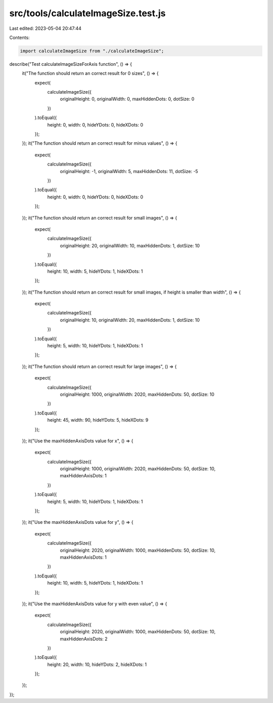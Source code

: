 src/tools/calculateImageSize.test.js
====================================

Last edited: 2023-05-04 20:47:44

Contents:

.. code-block:: js

    import calculateImageSize from "./calculateImageSize";

describe("Test calculateImageSizeForAxis function", () => {
  it("The function should return an correct result for 0 sizes", () => {
    expect(
      calculateImageSize({
        originalHeight: 0,
        originalWidth: 0,
        maxHiddenDots: 0,
        dotSize: 0
      })
    ).toEqual({
      height: 0,
      width: 0,
      hideYDots: 0,
      hideXDots: 0
    });
  });
  it("The function should return an correct result for minus values", () => {
    expect(
      calculateImageSize({
        originalHeight: -1,
        originalWidth: 5,
        maxHiddenDots: 11,
        dotSize: -5
      })
    ).toEqual({
      height: 0,
      width: 0,
      hideYDots: 0,
      hideXDots: 0
    });
  });
  it("The function should return an correct result for small images", () => {
    expect(
      calculateImageSize({
        originalHeight: 20,
        originalWidth: 10,
        maxHiddenDots: 1,
        dotSize: 10
      })
    ).toEqual({
      height: 10,
      width: 5,
      hideYDots: 1,
      hideXDots: 1
    });
  });
  it("The function should return an correct result for small images, if height is smaller than width", () => {
    expect(
      calculateImageSize({
        originalHeight: 10,
        originalWidth: 20,
        maxHiddenDots: 1,
        dotSize: 10
      })
    ).toEqual({
      height: 5,
      width: 10,
      hideYDots: 1,
      hideXDots: 1
    });
  });
  it("The function should return an correct result for large images", () => {
    expect(
      calculateImageSize({
        originalHeight: 1000,
        originalWidth: 2020,
        maxHiddenDots: 50,
        dotSize: 10
      })
    ).toEqual({
      height: 45,
      width: 90,
      hideYDots: 5,
      hideXDots: 9
    });
  });
  it("Use the maxHiddenAxisDots value for x", () => {
    expect(
      calculateImageSize({
        originalHeight: 1000,
        originalWidth: 2020,
        maxHiddenDots: 50,
        dotSize: 10,
        maxHiddenAxisDots: 1
      })
    ).toEqual({
      height: 5,
      width: 10,
      hideYDots: 1,
      hideXDots: 1
    });
  });
  it("Use the maxHiddenAxisDots value for y", () => {
    expect(
      calculateImageSize({
        originalHeight: 2020,
        originalWidth: 1000,
        maxHiddenDots: 50,
        dotSize: 10,
        maxHiddenAxisDots: 1
      })
    ).toEqual({
      height: 10,
      width: 5,
      hideYDots: 1,
      hideXDots: 1
    });
  });
  it("Use the maxHiddenAxisDots value for y with even value", () => {
    expect(
      calculateImageSize({
        originalHeight: 2020,
        originalWidth: 1000,
        maxHiddenDots: 50,
        dotSize: 10,
        maxHiddenAxisDots: 2
      })
    ).toEqual({
      height: 20,
      width: 10,
      hideYDots: 2,
      hideXDots: 1
    });
  });
});


